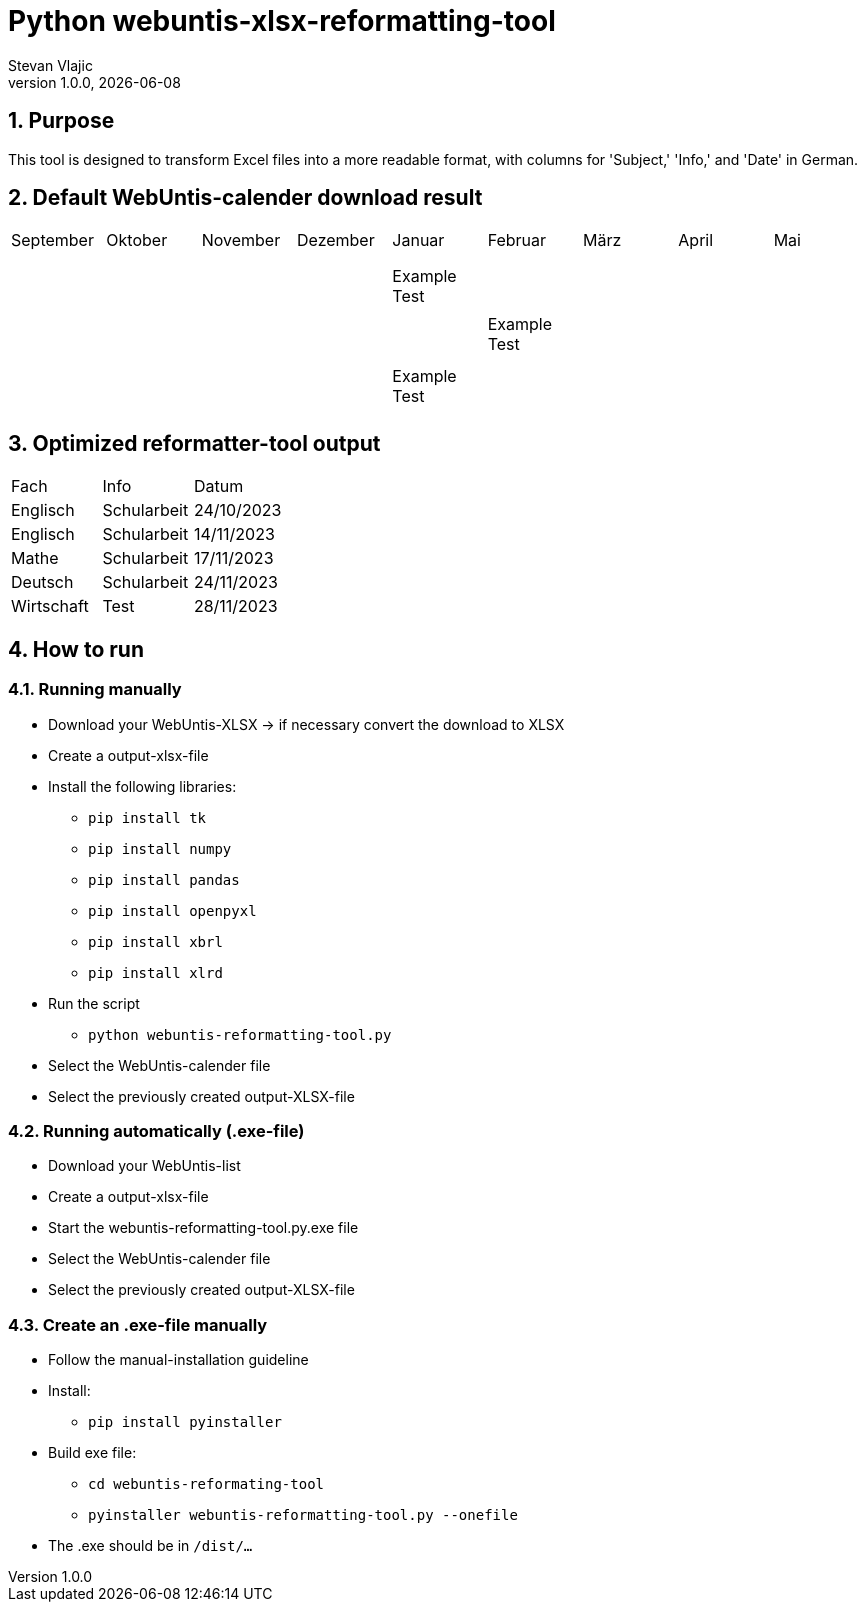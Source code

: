= Python webuntis-xlsx-reformatting-tool
Stevan Vlajic
1.0.0, {docdate}:


//:toc-placement!:  // prevents the generation of the doc at this position, so it can be printed afterwards
:sourcedir: ../src/main/java
:icons: font
:sectnums:    // Nummerierung der Überschriften / section numbering
:toc: left
:experimental:


//Need this blank line after ifdef, don't know why...

// print the toc here (not at the default position)
//toc::[]

== Purpose
This tool is designed to transform Excel files into a more readable format, with columns for 'Subject,' 'Info,' and 'Date' in German.

== Default WebUntis-calender download result
|===
| September | Oktober | November | Dezember | Januar | Februar | März | April | Mai
|
|  |  |  |  |  |  |  |  |
|  |  |  |  |  |  |  |  |
|  |  |  |  |  |  |  |  |
|  |  |  | Example Test |  |  |  |  |
|  |  |  |  |  |  |  |  |
|  |  |  |  | Example Test |  |  |  |
|  |  |  |  |  |  |  |  |
|  |  |  |  |  |  |  |  |
|  |  |  | Example Test |  |  |  |  |
|  |  |  |  |  |  |  |  |

|===


== Optimized reformatter-tool output
|===
| Fach | Info | Datum
| Englisch | Schularbeit | 24/10/2023
| Englisch | Schularbeit | 14/11/2023
| Mathe | Schularbeit | 17/11/2023
| Deutsch | Schularbeit | 24/11/2023
| Wirtschaft | Test | 28/11/2023
|===

== How to run

=== Running manually

* Download your WebUntis-XLSX -> if necessary convert the download to XLSX
* Create a output-xlsx-file
* Install the following libraries:
** `pip install tk`
** `pip install numpy`
** `pip install pandas`
** `pip install openpyxl`
** `pip install xbrl`
** `pip install xlrd`
* Run the script
** `python webuntis-reformatting-tool.py`
* Select the WebUntis-calender file
* Select the previously created output-XLSX-file

=== Running automatically (.exe-file)

* Download your WebUntis-list
* Create a output-xlsx-file
* Start the webuntis-reformatting-tool.py.exe file
* Select the WebUntis-calender file
* Select the previously created output-XLSX-file

=== Create an .exe-file manually

* Follow the manual-installation guideline
* Install:
** `pip install pyinstaller`
* Build exe file:
** `cd webuntis-reformating-tool`
** `pyinstaller webuntis-reformatting-tool.py --onefile`
* The .exe should be in `/dist/...`
